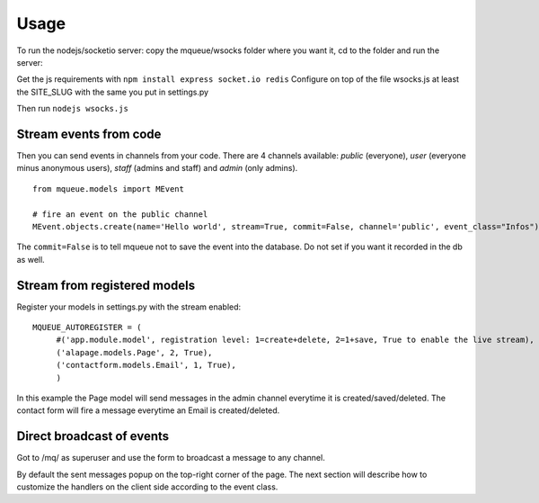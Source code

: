 Usage
=====

To run the nodejs/socketio server: copy the mqueue/wsocks folder where you want it, cd to the folder and run the server:

Get the js requirements with ``npm install express socket.io redis``
Configure on top of the file wsocks.js at least the SITE_SLUG with the same you put in settings.py

Then run ``nodejs wsocks.js``

Stream events from code
~~~~~~~~~~~~~~~~~~~~~~~

Then you can send events in channels from your code. There are 4 channels available: *public* (everyone), *user* (everyone 
minus anonymous users), *staff* (admins and staff) and *admin* (only admins). 

.. highlight:: python

::

   from mqueue.models import MEvent 

   # fire an event on the public channel
   MEvent.objects.create(name='Hello world', stream=True, commit=False, channel='public', event_class="Infos")
   
The ``commit=False`` is to tell mqueue not to save the event into the database. Do not set if you want it recorded in 
the db as well.

Stream from registered models
~~~~~~~~~~~~~~~~~~~~~~~~~~~~~

Register your models in settings.py with the stream enabled:

::

   MQUEUE_AUTOREGISTER = (
   	#('app.module.model', registration level: 1=create+delete, 2=1+save, True to enable the live stream),
   	('alapage.models.Page', 2, True),
   	('contactform.models.Email', 1, True),
   	)

In this example the Page model will send messages in the admin channel everytime it is created/saved/deleted. The contact
form will fire a message everytime an Email is created/deleted.

Direct broadcast of events
~~~~~~~~~~~~~~~~~~~~~~~~~~

Got to /mq/ as superuser and use the form to broadcast a message to any channel.

By default the sent messages popup on the top-right corner of the page. The next section will describe how to 
customize the handlers on the client side according to the event class.
